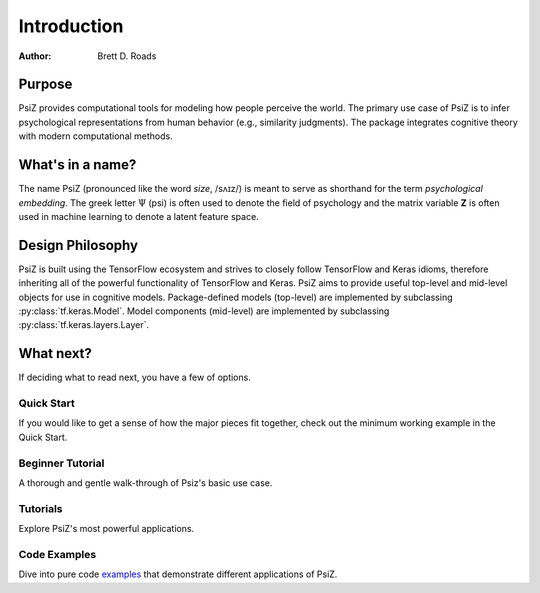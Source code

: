 ############
Introduction
############

:Author: Brett D. Roads


Purpose
=======

PsiZ provides computational tools for modeling how people perceive the world. The primary use case of PsiZ is to infer psychological representations from human behavior (e.g., similarity judgments). The package integrates cognitive theory with modern computational methods. 


What's in a name?
=================

The name PsiZ (pronounced like the word *size*, /sʌɪz/) is meant to serve as shorthand for the term *psychological embedding*. The greek letter :math:`\Psi` (psi) is often used to denote the field of psychology and the matrix variable **Z** is often used in machine learning to denote a latent feature space.


Design Philosophy
=================

PsiZ is built using the TensorFlow ecosystem and strives to closely follow  TensorFlow and Keras idioms, therefore inheriting all of the powerful functionality of TensorFlow and Keras. PsiZ aims to provide useful top-level and mid-level objects for use in cognitive models. Package-defined models (top-level) are implemented by subclassing :py:class:`tf.keras.Model`. Model components (mid-level) are implemented by subclassing :py:class:`tf.keras.layers.Layer`.


What next?
==========

If deciding what to read next, you have a few of options.

Quick Start
-----------
If you would like to get a sense of how the major pieces fit together, check out the minimum working example in the Quick Start.

Beginner Tutorial
------------------
A thorough and gentle walk-through of Psiz's basic use case.

Tutorials
------------------
Explore PsiZ's most powerful applications.

Code Examples
-------------
Dive into pure code `examples <https://github.com/roads/psiz/tree/main/examples>`_ that demonstrate different applications of PsiZ.
